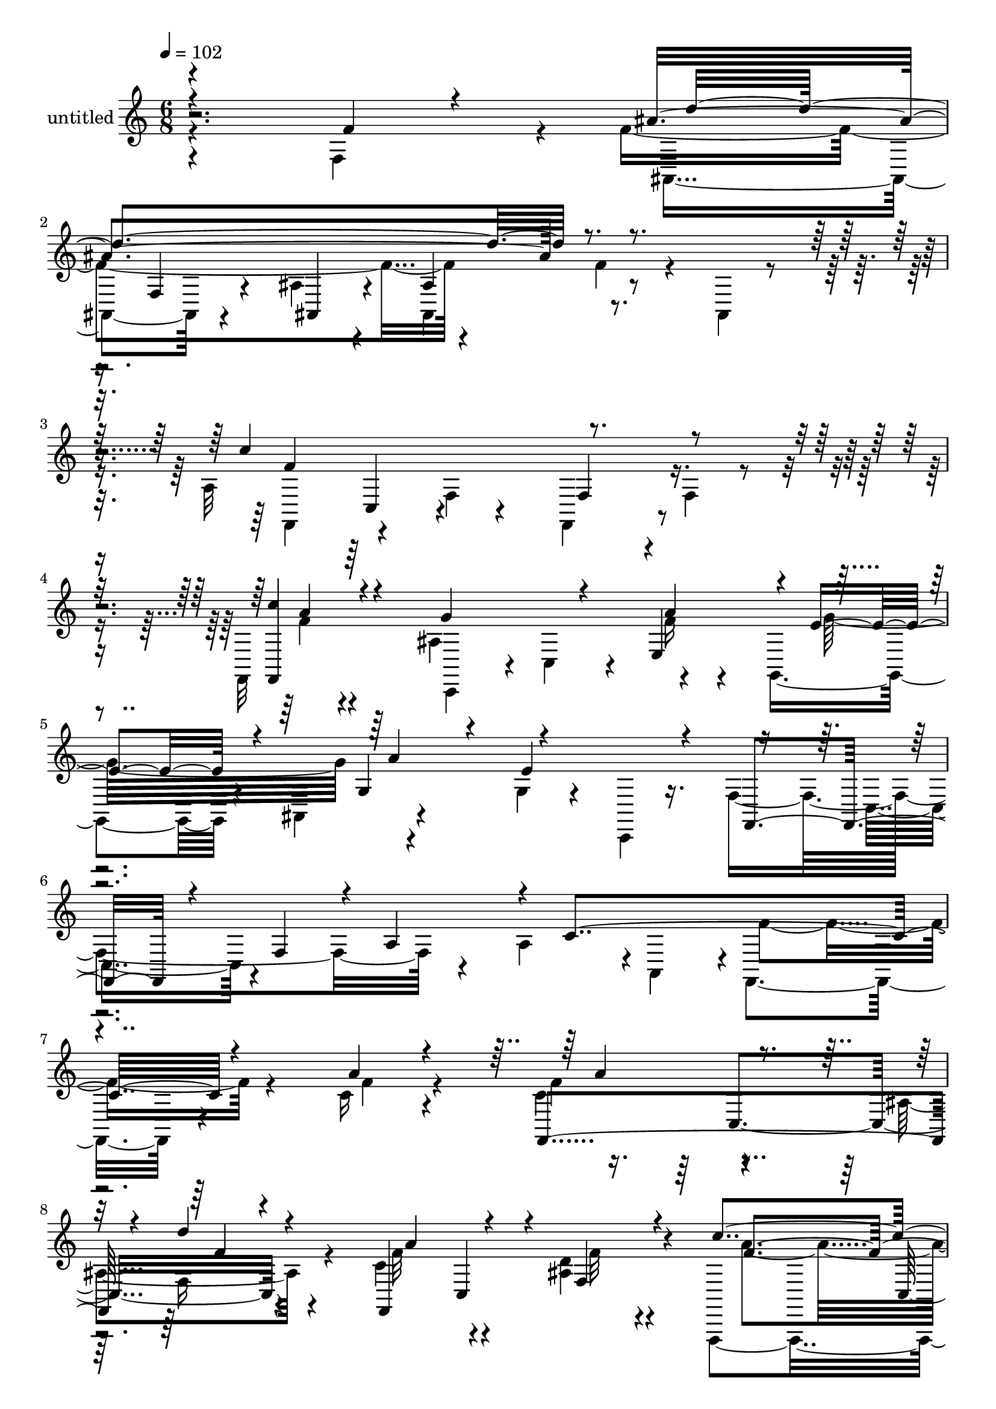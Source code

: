 % Lily was here -- automatically converted by c:/Program Files (x86)/LilyPond/usr/bin/midi2ly.py from mid/515.mid
\version "2.14.0"

\layout {
  \context {
    \Voice
    \remove "Note_heads_engraver"
    \consists "Completion_heads_engraver"
    \remove "Rest_engraver"
    \consists "Completion_rest_engraver"
  }
}

trackAchannelA = {


  \key c \major
    
  \set Staff.instrumentName = "untitled"
  
  % [COPYRIGHT_NOTICE] Copyright ~ 2000 by Rolo
  
  % [TEXT_EVENT] Rolo

  
  \time 6/8 
  

  \key c \major
  
  \tempo 4 = 102 
  \skip 4*19 
  % [MARKER] estrofa
  \skip 4*6678/120 
  % [MARKER] estrofa
  \skip 4*6693/120 
  % [MARKER] estrofa
  \skip 4*6699/120 
  % [MARKER] estrofa
  
}

trackA = <<
  \context Voice = voiceA \trackAchannelA
>>


trackBchannelA = {
  
}

trackBchannelB = \relative c {
  \voiceFour
  r4*216/120 f4*69/120 r4*8/120 f'4*253/120 r4*61/120 f4*37/120 
  r4*28/120 ais,,4*14/120 r4*56/120 a'32*19 r4*3/120 f4*16/120 
  r4*54/120 f,32 r4*64/120 ais'4*164/120 r4*76/120 g,4*49/120 r4*11/120 ais4*56/120 
  r4*88/120 g'4*34/120 r4*26/120 c,,4*12/120 r16. f'4*169/120 r4*35/120 a4*59/120 
  r4*1/120 a,4*66/120 r4*1/120 f4*113/120 r4*101/120 c''16 r4*65/120 c4*81/120 
  r4*58/120 ais4*25/120 r4*53/120 c4*92/120 r4*46/120 <d ais >4*22/120 
  r4*48/120 f,,,4*104/120 r4*35/120 f'4*27/120 r4*39/120 a4*99/120 
  r4*46/120 a'4*17/120 r4*55/120 c,,4*136/120 r4*2/120 f'4*20/120 
  r4*54/120 g4*32/120 r4*33/120 a4*24/120 r4*40/120 ais4*22/120 
  r4*51/120 f,,4*106/120 r4*38/120 f'4*48/120 r4*12/120 a8. r16. a''4*17/120 
  r4*52/120 f,,4*133/120 r4*17/120 ais''4*21/120 r4*52/120 f,,4*71/120 
  r4*52/120 d''4*31/120 r4*46/120 a4*49/120 r4*17/120 a,4*93/120 
  r4*48/120 c'4*70/120 r4*2/120 c,4*36/120 r16 c'4*24/120 r4*50/120 ais4*86/120 
  r4*46/120 ais,4*78/120 r4*63/120 f'4*17/120 r4*48/120 e4*19/120 
  r4*51/120 f4*134/120 r4*58/120 a,4*73/120 r4*2/120 c4*64/120 
  r4*56/120 f4*206/120 r4*9/120 ais,,4*76/120 r4*59/120 ais''4*17/120 
  r4*54/120 f,,4*64/120 r4*12/120 f'4*48/120 r4*12/120 a4*83/120 
  r4*51/120 a'4*16/120 r4*50/120 a4*16/120 r4*52/120 ais4*142/120 
  r4*61/120 c,,4*62/120 r4*7/120 a''4*33/120 r4*33/120 c,,4*16/120 
  r4*54/120 a''4*19/120 r16. c4*18/120 r4*44/120 f,,4*37/120 r4*39/120 a''32 
  r8 c,,4*34/120 r4*25/120 c'4*17/120 r8 ais,,4*138/120 r4*67/120 f''4*79/120 
  r4*52/120 ais4*17/120 r4*56/120 a16*7 r4*67/120 f4*19/120 r4*38/120 f,4*13/120 
  r4*61/120 ais'4*140/120 r4*4/120 e,4*43/120 r4*27/120 g4*121/120 
  r4*13/120 ais32 r4*69/120 f'4*56/120 r4*13/120 c,16. r4*36/120 f4*44/120 
  r4*38/120 a4*53/120 r4*91/120 c'16 r4*65/120 c4*81/120 r4*58/120 ais4*25/120 
  r4*53/120 c4*92/120 r4*46/120 <d ais >4*22/120 r4*48/120 f,,,4*104/120 
  r4*35/120 f'4*27/120 r4*39/120 a4*99/120 r4*46/120 a'4*17/120 
  r4*55/120 c,,4*136/120 r4*2/120 f'4*20/120 r4*54/120 g4*32/120 
  r4*33/120 a4*24/120 r4*40/120 ais4*22/120 r4*51/120 f,,4*106/120 
  r4*38/120 f'4*48/120 r4*12/120 a8. r16. a''4*17/120 r4*52/120 f,,4*133/120 
  r4*17/120 ais''4*21/120 r4*52/120 f,,4*71/120 r4*52/120 d''4*31/120 
  r4*46/120 a4*49/120 r4*17/120 a,4*93/120 r4*48/120 c'4*70/120 
  r4*2/120 c,4*36/120 r16 c'4*24/120 r4*50/120 ais4*86/120 r4*46/120 ais,4*78/120 
  r4*63/120 f'4*17/120 r4*48/120 e4*19/120 r4*51/120 f4*134/120 
  r4*58/120 a,4*73/120 r4*2/120 c4*64/120 r4*56/120 f4*206/120 
  r4*9/120 ais,,4*76/120 r4*59/120 ais''4*17/120 r4*54/120 f,,4*64/120 
  r4*12/120 f'4*48/120 r4*12/120 a4*83/120 r4*51/120 a'4*16/120 
  r4*50/120 a4*16/120 r4*52/120 ais4*142/120 r4*61/120 c,,4*62/120 
  r4*7/120 a''4*33/120 r4*33/120 c,,4*16/120 r4*54/120 a''4*19/120 
  r16. c4*18/120 r4*44/120 f,,4*37/120 r4*39/120 a''32 r8 c,,4*34/120 
  r4*25/120 c'4*17/120 r8 ais,,4*138/120 r4*67/120 f''4*79/120 
  r4*52/120 ais4*17/120 r4*56/120 a16*7 r4*67/120 f4*19/120 r4*38/120 f,4*13/120 
  | % 42
  r4*61/120 ais'4*140/120 r4*4/120 e,4*43/120 r4*27/120 g4*121/120 
  r4*13/120 ais32 r4*69/120 f'4*56/120 r4*13/120 c,16. r4*36/120 f4*44/120 
  r4*38/120 a4*53/120 r4*127/120 c'16 r4*65/120 c4*81/120 r4*58/120 ais4*25/120 
  r4*53/120 c4*92/120 r4*46/120 <d ais >4*22/120 r4*48/120 f,,,4*104/120 
  r4*35/120 f'4*27/120 r4*39/120 a4*99/120 r4*46/120 a'4*17/120 
  r4*55/120 c,,4*136/120 r4*2/120 f'4*20/120 r4*54/120 g4*32/120 
  r4*33/120 a4*24/120 r4*40/120 ais4*22/120 r4*51/120 f,,4*106/120 
  r4*38/120 f'4*48/120 r4*12/120 a8. r16. a''4*17/120 r4*52/120 f,,4*133/120 
  r4*17/120 ais''4*21/120 r16. c,32 r4*56/120 a,4*71/120 c4*62/120 
  r4*3/120 a'4*49/120 r4*17/120 a,4*93/120 r4*48/120 c'4*70/120 
  r4*2/120 c,4*36/120 r16 c'4*24/120 r4*50/120 ais4*86/120 r4*46/120 ais,4*78/120 
  r4*63/120 f'4*17/120 r4*48/120 e4*19/120 r4*51/120 f4*134/120 
  r4*58/120 a,4*73/120 r4*2/120 c4*64/120 r4*56/120 f4*206/120 
  r4*9/120 ais,,4*76/120 r4*59/120 ais''4*17/120 r4*54/120 f,,4*64/120 
  r4*12/120 f'4*48/120 r4*12/120 a4*83/120 r4*51/120 a'4*16/120 
  r4*50/120 a4*16/120 r4*52/120 ais4*142/120 r4*61/120 c,,4*62/120 
  r4*7/120 a''4*33/120 r4*33/120 c,,4*16/120 r4*54/120 a''4*19/120 
  r16. c4*18/120 r4*44/120 f,,4*37/120 r4*39/120 a''32 r8 c,,4*34/120 
  r4*25/120 c'4*17/120 r8 ais,,4*138/120 r4*67/120 f''4*79/120 
  r4*52/120 ais4*17/120 r4*56/120 a16*7 r4*67/120 f4*19/120 r4*38/120 f,4*13/120 
  r4*61/120 ais'4*140/120 r4*4/120 e,4*43/120 r4*27/120 g4*121/120 
  r4*13/120 ais32 r4*69/120 f'4*56/120 r4*13/120 c,16. r4*36/120 f4*44/120 
  r4*38/120 a4*68/120 r4*97/120 c4*99/120 r4*1/120 c''4*73/120 
  r4*63/120 d4*18/120 r4*58/120 f,,,4*104/120 r4*31/120 d'''4*16/120 
  r4*54/120 f,,,4*110/120 r4*32/120 c'4*79/120 r4*54/120 f'4*31/120 
  r4*38/120 a32 r4*52/120 c,,,4*141/120 r4*63/120 c4*69/120 f''4*22/120 
  r4*42/120 ais16 r4*41/120 f,,,4*89/120 r4*51/120 f'4*59/120 r4*12/120 a4*86/120 
  r4*48/120 f4*21/120 r4*54/120 c'''4*63/120 r4*3/120 a,,4*82/120 
  r4*56/120 f4*121/120 r4*12/120 f'4*19/120 r4*51/120 f,4*76/120 
  r4*64/120 c'4*62/120 r4*9/120 f,4*80/120 r4*61/120 c'32 r4*51/120 a''8. 
  r4*48/120 ais,4*64/120 r4*5/120 c,4*65/120 r4*2/120 a'''4*18/120 
  r4*49/120 g,4*13/120 r4*52/120 f4*84/120 r4*2/120 f,4*63/120 
  r4*6/120 a4*70/120 r8 a'4*21/120 r4*43/120 c4*21/120 r4*51/120 ais4*117/120 
  r4*20/120 ais,4*69/120 r4*3/120 d''4*14/120 r4*55/120 ais,,4*32/120 
  r4*33/120 d'4*11/120 r4*59/120 f,,,4*104/120 r4*34/120 f'4*47/120 
  r4*18/120 f'4*27/120 r4*37/120 a4*10/120 r4*57/120 f,4*16/120 
  r4*53/120 ais'4*151/120 r8 e4*24/120 r4*42/120 f4*25/120 r4*38/120 ais4*23/120 
  r4*44/120 f4*24/120 r4*39/120 c'4*20/120 r4*51/120 f,,4*48/120 
  r4*18/120 f'''4*11/120 r4*59/120 c,,4*79/120 r4*55/120 d'4*216/120 
  r4*62/120 f,4*16/120 r4*48/120 ais4*16/120 r4*52/120 f,,4*115/120 
  r4*24/120 f'4*33/120 r4*34/120 f'4*23/120 r4*48/120 
  | % 79
  c4*21/120 r4*53/120 c'4*23/120 r4*53/120 ais4*159/120 r4*76/120 c,,4*71/120 
  r4*17/120 f'4*18/120 r4*52/120 ais,4*24/120 r4*80/120 f'4*71/120 
  r4*32/120 a4*37/120 r4*72/120 c4*18/120 r4*134/120 f'4*16/120 
}

trackBchannelBvoiceB = \relative c {
  \voiceOne
  r4*222/120 f'4*27/120 r4*50/120 ais4*321/120 r4*124/120 c4*288/120 
  r4*70/120 <f,,, c''' >4*26/120 r4*53/120 g''4*109/120 r4*41/120 e,4*91/120 
  r4*3/120 e'4*44/120 r4*56/120 g,4*63/120 r4*38/120 e'4*82/120 
  r4*38/120 f,,4*64/120 r4*34/120 f'4*44/120 r4*6/120 a4*50/120 
  r4*8/120 c4*234/120 r4*101/120 a'4*28/120 r4*65/120 f,,4*141/120 
  r4*3/120 d'''4*19/120 r4*54/120 f,,,4*129/120 r4*11/120 f'4*24/120 
  r4*47/120 c''4*80/120 r4*128/120 a4*63/120 r4*10/120 c,4*49/120 
  r4*19/120 c'4*20/120 r4*53/120 ais4*124/120 r4*12/120 a4*23/120 
  r4*51/120 e4*18/120 r4*47/120 f4*20/120 r4*47/120 c,4*17/120 
  r4*54/120 a''4*93/120 r4*175/120 c,4*123/120 r4*21/120 c'8 r4*10/120 a,4*124/120 
  r4*28/120 a''4*22/120 r4*37/120 a,,4*71/120 c4*62/120 r4*7/120 c'4*37/120 
  r4*101/120 c,8 r4*7/120 a'4*72/120 r4*67/120 g32 r4*57/120 f4*85/120 
  r4*48/120 a4*24/120 r4*48/120 e4*26/120 r4*43/120 g,4*29/120 
  r4*36/120 g'4*24/120 r4*46/120 f,,4*102/120 r4*24/120 f'4*52/120 
  r4*14/120 f'4*39/120 r4*93/120 a,4*13/120 r4*51/120 ais'4*222/120 
  r8 f4*18/120 r4*48/120 d'32 r4*56/120 c4*94/120 r4*48/120 f,4*10/120 
  r4*50/120 c4*94/120 r4*39/120 c'4*19/120 r4*51/120 g4*91/120 
  r4*43/120 ais,4*32/120 r4*38/120 ais8 r4*7/120 f'4*23/120 r4*42/120 ais4*23/120 
  r4*47/120 f4*34/120 r4*31/120 a4*11/120 r4*126/120 a,4*69/120 
  r4*67/120 f'4*14/120 r4*61/120 ais4*155/120 r4*51/120 ais,4*80/120 
  r4*51/120 f'4*17/120 r4*56/120 f4*198/120 r4*5/120 f,4*80/120 
  r4*53/120 c''4*23/120 r4*49/120 g4*111/120 r4*33/120 f4*20/120 
  r4*52/120 e4*28/120 r16. a8 r4*9/120 g4*53/120 r4*22/120 f,,4*84/120 
  r4*155/120 f'''4*11/120 r4*126/120 a,4*28/120 r4*65/120 f,,4*141/120 
  r4*3/120 d'''4*19/120 r4*54/120 f,,,4*129/120 r4*11/120 f'4*24/120 
  r4*47/120 c''4*80/120 r4*128/120 a4*63/120 r4*10/120 c,4*49/120 
  r4*19/120 c'4*20/120 r4*53/120 ais4*124/120 r4*12/120 a4*23/120 
  r4*51/120 e4*18/120 r4*47/120 f4*20/120 r4*47/120 c,4*17/120 
  r4*54/120 a''4*93/120 r4*175/120 c,4*123/120 r4*21/120 c'8 r4*10/120 a,4*124/120 
  r4*28/120 a''4*22/120 r4*37/120 a,,4*71/120 c4*62/120 r4*7/120 c'4*37/120 
  r4*101/120 c,8 r4*7/120 a'4*72/120 r4*67/120 g32 r4*57/120 f4*85/120 
  r4*48/120 a4*24/120 r4*48/120 e4*26/120 r4*43/120 g,4*29/120 
  r4*36/120 g'4*24/120 r4*46/120 f,,4*102/120 r4*24/120 f'4*52/120 
  r4*14/120 f'4*39/120 r4*93/120 a,4*13/120 r4*51/120 ais'4*222/120 
  r8 f4*18/120 r4*48/120 d'32 r4*56/120 c4*94/120 r4*48/120 f,4*10/120 
  r4*50/120 c4*94/120 r4*39/120 c'4*19/120 r4*51/120 g4*91/120 
  r4*43/120 ais,4*32/120 r4*38/120 ais8 r4*7/120 f'4*23/120 r4*42/120 ais4*23/120 
  r4*47/120 f4*34/120 r4*31/120 a4*11/120 r4*126/120 a,4*69/120 
  r4*67/120 f'4*14/120 r4*61/120 ais4*155/120 r4*51/120 ais,4*80/120 
  r4*51/120 f'4*17/120 r4*56/120 f4*198/120 r4*5/120 f,4*80/120 
  r4*53/120 c''4*23/120 r4*49/120 g4*111/120 r4*33/120 f4*20/120 
  r4*52/120 e4*28/120 r16. a8 r4*9/120 g4*53/120 r4*22/120 f,,4*84/120 
  r4*154/120 c'''4*24/120 r16*5 a4*28/120 r4*65/120 f,,4*141/120 
  r4*3/120 d'''4*19/120 r4*54/120 f,,,4*129/120 r4*11/120 f'4*24/120 
  r4*47/120 c''4*80/120 r4*128/120 a4*63/120 r4*10/120 c,4*49/120 
  r4*19/120 c'4*20/120 r4*53/120 ais4*124/120 r4*12/120 a4*23/120 
  r4*51/120 e4*18/120 r4*47/120 f4*20/120 r4*47/120 c,4*17/120 
  r4*54/120 a''4*93/120 r4*175/120 c,4*123/120 r4*21/120 c'8 r4*10/120 a,4*124/120 
  r4*23/120 f4*71/120 r4*58/120 f'4*20/120 r4*54/120 f'4*31/120 
  r4*108/120 c,8 r4*7/120 a'4*72/120 r4*67/120 g32 r4*57/120 f4*85/120 
  r4*48/120 a4*24/120 r4*48/120 e4*26/120 r4*43/120 g,4*29/120 
  r4*36/120 g'4*24/120 r4*46/120 f,,4*102/120 r4*24/120 f'4*52/120 
  r4*14/120 f'4*39/120 r4*93/120 a,4*13/120 r4*51/120 ais'4*222/120 
  r8 f4*18/120 r4*48/120 d'32 r4*56/120 c4*94/120 r4*48/120 f,4*10/120 
  r4*50/120 c4*94/120 r4*39/120 c'4*19/120 r4*51/120 g4*91/120 
  r4*43/120 ais,4*32/120 r4*38/120 ais8 r4*7/120 f'4*23/120 r4*42/120 ais4*23/120 
  r4*47/120 f4*34/120 r4*31/120 a4*11/120 r4*126/120 a,4*69/120 
  r4*67/120 f'4*14/120 r4*61/120 ais4*155/120 r4*51/120 ais,4*80/120 
  r4*51/120 f'4*17/120 r4*56/120 f4*198/120 r4*5/120 f,4*80/120 
  r4*53/120 c''4*23/120 r4*49/120 g4*111/120 r4*33/120 f4*20/120 
  r4*52/120 e4*28/120 r16. a8 r4*9/120 g4*53/120 r4*22/120 f,,4*84/120 
  r4*153/120 c'''4*24/120 r4*140/120 a'4*18/120 r4*77/120 f,,4*158/120 
  r4*55/120 a''4*64/120 r4*5/120 c,,4*94/120 r4*44/120 a''4*82/120 
  r4*124/120 a4*64/120 r4*5/120 c,,4*40/120 r4*27/120 c''4*41/120 
  r4*27/120 ais4*138/120 r4*66/120 ais,,4*69/120 r4*63/120 c,4*20/120 
  r4*50/120 a'''4*217/120 r4*67/120 c,,4*84/120 r4*51/120 f,4*85/120 
  r4*50/120 c'4*40/120 r4*31/120 c''4*22/120 r4*43/120 c,,4*95/120 
  | % 69
  r4*43/120 c''4*37/120 r4*28/120 a,,32*7 r4*40/120 a''4*79/120 
  r4*64/120 c,4*16/120 r4*47/120 c,,4*136/120 r4*6/120 a''4*13/120 
  r4*54/120 g32 r4*52/120 a4*14/120 r4*52/120 g'4*11/120 r4*57/120 a,4*164/120 
  r4*51/120 f4*25/120 r4*44/120 f4*13/120 r4*50/120 a4*16/120 r4*55/120 ais,4*96/120 
  r4*113/120 ais'''4*16/120 r4*117/120 ais,4*12/120 r4*61/120 f4*72/120 
  r4*132/120 a,4*63/120 r4*2/120 c4*17/120 r4*47/120 a'4*13/120 
  r4*58/120 c,,,4*69/120 r4*3/120 c'4*59/120 r4*7/120 e4*59/120 
  r4*11/120 g4*54/120 r4*11/120 ais4*27/120 r4*39/120 c,4*12/120 
  r4*55/120 f,4*97/120 r4*102/120 c''''32 r4*119/120 f,,4*16/120 
  r4*54/120 f4*68/120 r4*7/120 f,4*46/120 r4*11/120 ais4*14/120 
  r4*59/120 ais,4*86/120 r4*51/120 ais4*12/120 r4*56/120 f''4*132/120 
  r4*76/120 a,4*54/120 r8. f'32 r4*59/120 c,4*157/120 r4*78/120 ais'4*69/120 
  r4*18/120 a'4*23/120 r4*53/120 c,,4*33/120 r4*66/120 f,4*100/120 
  r4*2/120 c'''4*49/120 r4*64/120 a,4*141/120 r4*8/120 c''32 
}

trackBchannelBvoiceC = \relative c {
  \voiceTwo
  r4*307/120 ais4*111/120 r4*35/120 ais'4*16/120 r4*56/120 ais,4*88/120 
  r4*133/120 f4*82/120 r4*57/120 f'4*9/120 r4*63/120 f,4*71/120 
  r4*76/120 f''4*13/120 r4*65/120 c,,4*69/120 r4*6/120 c'4*53/120 
  r4*24/120 f'16 r4*62/120 g32*7 r4*265/120 c,,4*35/120 r4*242/120 f'4*117/120 
  r4*98/120 f4*28/120 r4*66/120 f4*79/120 r4*63/120 f,16 r4*46/120 f'32*5 
  r4*64/120 f32 r4*57/120 a4*79/120 r4*127/120 f4*55/120 r4*161/120 g4*82/120 
  r4*53/120 ais,4*32/120 r4*40/120 c,16. r8. g''4*11/120 r4*58/120 f4*66/120 
  r32*19 c'32 r4*46/120 a'4*78/120 r4*69/120 f,4*24/120 r4*51/120 c'4*79/120 
  r4*44/120 f,4*20/120 r4*56/120 f4*29/120 r4*175/120 f4*114/120 
  r4*26/120 <f, c' >4*17/120 r4*54/120 c4*137/120 r4*68/120 c4*70/120 
  r4*1/120 a''4*27/120 r4*37/120 c,,32 r4*57/120 c'4*68/120 r32*17 f,4*18/120 
  r4*51/120 ais,4*81/120 r4*50/120 ais4*16/120 r8 ais'4*77/120 
  r4*59/120 ais,4*10/120 r8 f''4*83/120 r4*123/120 f4*29/120 r4*101/120 c4*16/120 
  r4*54/120 c,4*143/120 r8 e'4*21/120 r4*112/120 g4*16/120 r4*55/120 f,,4*88/120 
  r4*113/120 c''''4*14/120 r4*122/120 c,,4*10/120 r4*64/120 d'4*232/120 
  r4*41/120 f,,4*25/120 r4*41/120 ais,4*17/120 r4*53/120 c''4*271/120 
  r4*66/120 a4*14/120 r4*59/120 c,,,4*69/120 r4*6/120 c'4*61/120 
  r4*9/120 a''4*23/120 r4*49/120 g4*59/120 r4*12/120 f4*24/120 
  r4*46/120 e4*18/120 r4*126/120 c'16 r4*276/120 f,4*28/120 r4*66/120 f4*79/120 
  r4*63/120 f,16 r4*46/120 f'32*5 r4*64/120 f32 r4*57/120 a4*79/120 
  r4*127/120 f4*55/120 r4*161/120 g4*82/120 r4*53/120 ais,4*32/120 
  r4*40/120 c,16. r8. g''4*11/120 r4*58/120 f4*66/120 r32*19 c'32 
  r4*46/120 a'4*78/120 r4*69/120 f,4*24/120 r4*51/120 c'4*79/120 
  r4*44/120 f,4*20/120 r4*56/120 f4*29/120 r4*175/120 f4*114/120 
  r4*26/120 <c f, >4*17/120 r4*54/120 c,4*137/120 r4*68/120 c4*70/120 
  r4*1/120 a''4*27/120 r4*37/120 c,,32 r4*57/120 c'4*24/120 r4*37/120 c,4*43/120 
  r4*219/120 f4*18/120 r4*51/120 ais,4*81/120 r4*50/120 ais4*16/120 
  r8 ais'4*77/120 r4*59/120 ais,4*10/120 r8 f''4*83/120 r4*123/120 f4*29/120 
  r4*101/120 c4*16/120 r4*54/120 c,4*143/120 r8 e'4*21/120 r4*112/120 g4*16/120 
  r4*55/120 f,,4*88/120 r4*113/120 c''''4*14/120 r4*122/120 c,,4*10/120 
  r4*64/120 d'4*232/120 r4*41/120 f,,4*25/120 r4*41/120 ais,4*17/120 
  r4*53/120 c''4*271/120 r4*66/120 a4*14/120 r4*59/120 c,,,4*69/120 
  r4*6/120 c'4*61/120 r4*9/120 a''4*23/120 r4*49/120 g4*59/120 
  r4*12/120 f4*24/120 r4*46/120 e4*18/120 r4*126/120 c'16 r4*138/120 f4*11/120 
  r4*163/120 f,4*28/120 r4*66/120 f4*79/120 r4*63/120 f,16 r4*46/120 f'32*5 
  r4*64/120 f32 r4*57/120 a4*79/120 r4*127/120 f4*55/120 r4*161/120 g4*82/120 
  r4*53/120 ais,4*32/120 r4*40/120 c,16. r8. g''4*11/120 r4*58/120 f4*66/120 
  r32*19 c'32 r4*46/120 a'4*78/120 r4*69/120 f,4*24/120 r4*50/120 a'4*22/120 
  r32*7 d,16 r4*42/120 c4*37/120 r4*168/120 f,4*114/120 r4*26/120 <c f, >4*17/120 
  r4*54/120 c,4*137/120 r4*68/120 c4*70/120 r4*1/120 a''4*27/120 
  r4*37/120 c,,32 r4*55/120 c'4*24/120 r4*39/120 c,4*43/120 r4*219/120 f4*18/120 
  r4*51/120 ais,4*81/120 r4*50/120 ais4*16/120 r8 ais'4*77/120 
  r4*59/120 ais,4*10/120 r8 f''4*83/120 r4*123/120 f4*29/120 r4*101/120 c4*16/120 
  r4*54/120 c,4*143/120 r8 e'4*21/120 r4*112/120 g4*16/120 r4*55/120 f,,4*88/120 
  r4*113/120 c''''4*14/120 r4*122/120 c,,4*10/120 r4*64/120 d'4*232/120 
  r4*41/120 f,,4*25/120 r4*41/120 ais,4*17/120 r4*53/120 c''4*271/120 
  r4*66/120 a4*14/120 r4*59/120 c,,,4*69/120 r4*6/120 c'4*61/120 
  r4*9/120 a''4*23/120 r4*49/120 g4*59/120 r4*12/120 f4*24/120 
  r4*46/120 e4*18/120 r4*126/120 c'16 r4*138/120 f4*11/120 r4*151/120 c'4*19/120 
  r4*77/120 a4*66/120 c,,4*115/120 r4*34/120 f'4*55/120 r32*5 ais4*22/120 
  r4*54/120 c4*207/120 r32*9 <f, f,, >4*14/120 r4*126/120 g,,4*70/120 
  r4*61/120 e''4*24/120 r4*40/120 a4*29/120 r4*40/120 g4*17/120 
  r4*52/120 f4*218/120 r4*129/120 c32 r4*57/120 c4*53/120 r4*84/120 d'4*17/120 
  r4*53/120 c,32 r4*116/120 d4*14/120 r4*57/120 c4*40/120 r4*171/120 a4*72/120 
  r4*72/120 c'16 r4*40/120 ais,4*81/120 r4*51/120 g'4*14/120 r4*53/120 g4*20/120 
  r4*51/120 g,,4*17/120 r16. c,4*14/120 r8 c''4*159/120 r4*53/120 c,4*28/120 
  r4*39/120 a16 r4*34/120 c4*13/120 r4*58/120 f4*97/120 r4*114/120 f'4*10/120 
  r4 ais,,,32 r4*57/120 c''32*7 r4*228/120 c4*18/120 r4*53/120 g4*87/120 
  r4*53/120 a4*37/120 r4*32/120 g4*38/120 r4*26/120 a4*40/120 r4*26/120 g4*16/120 
  r4*113/120 a4*13/120 r4*124/120 a'4*16/120 r4*119/120 a,4*17/120 
  r4*52/120 ais4*153/120 r4*53/120 ais,4*88/120 r4*50/120 <f' d' >4*11/120 
  r4*56/120 c'4*168/120 r4*184/120 a4*14/120 r8 g8. r4*62/120 ais,4*34/120 
  r4*50/120 e'4*21/120 r4*145/120 g4*32/120 r4*167/120 f4*24/120 
  r4*238/120 <f' a >4*12/120 
}

trackBchannelBvoiceD = \relative c {
  \voiceThree
  r4*317/120 d''4*286/120 r4*143/120 f,4*224/120 r4*134/120 a4*17/120 
  r4*213/120 a4*94/120 r4*98/120 a4*112/120 r4*746/120 a4*91/120 
  r4*52/120 f4*13/120 r4*61/120 a4*91/120 r4*119/120 f4*85/120 
  r4*401/120 g,4*69/120 r4*76/120 ais4*56/120 r4*208/120 c,4*53/120 
  r4*446/120 d''32 r4*258/120 f,,4*76/120 r4*268/120 a4*10/120 
  r4*128/120 g4*76/120 r4*64/120 g'4*41/120 r4*224/120 c,,4*43/120 
  r4*293/120 d''4*212/120 r4*128/120 f,4*10/120 r8 a4*87/120 r4*249/120 a,4*7/120 
  r4*130/120 g4*63/120 r4*3/120 a'4*32/120 r4*37/120 g4*29/120 
  r4*237/120 c,,4*44/120 r4*95/120 f'''4*9/120 r4*127/120 a,,4*10/120 
  r4*64/120 f4*73/120 r4*3/120 f,16. r4*4/120 ais4*21/120 r4*265/120 f,4*140/120 
  r4*62/120 f4*72/120 r4*61/120 f''4*12/120 r4*567/120 a4*24/120 
  r4*373/120 a4*91/120 r4*52/120 f4*13/120 r4*61/120 a4*91/120 
  r4*119/120 f4*85/120 r4*401/120 g,4*69/120 r4*76/120 ais4*56/120 
  r4*208/120 c,4*53/120 r4*446/120 d''32 r4*258/120 f,,4*76/120 
  r4*268/120 a4*10/120 r4*128/120 g4*76/120 r4*64/120 g'4*41/120 
  r4*560/120 d'4*212/120 r4*128/120 f,4*10/120 r8 a4*87/120 r4*249/120 a,4*7/120 
  r4*130/120 g4*63/120 r4*3/120 a'4*32/120 r4*37/120 g4*29/120 
  r4*237/120 c,,4*44/120 r4*95/120 f'''4*9/120 r4*127/120 a,,4*10/120 
  r4*64/120 f4*73/120 r4*3/120 f,16. r4*4/120 ais4*21/120 r4*265/120 f,4*140/120 
  r4*62/120 f4*72/120 r4*61/120 f''4*12/120 r4*567/120 a4*24/120 
  r4*409/120 a4*91/120 r4*52/120 f4*13/120 r4*61/120 a4*91/120 
  r4*119/120 f4*85/120 r4*401/120 g,4*69/120 r4*76/120 ais4*56/120 
  r4*208/120 c,4*53/120 r4*446/120 d''32 r4*257/120 f,4*29/120 
  r4*316/120 a,4*10/120 r4*128/120 g4*76/120 r4*64/120 g'4*41/120 
  r4*560/120 d'4*212/120 r4*128/120 f,4*10/120 r8 a4*87/120 r4*249/120 a,4*7/120 
  r4*130/120 g4*63/120 r4*3/120 a'4*32/120 r4*37/120 g4*29/120 
  r4*237/120 c,,4*44/120 r4*95/120 f'''4*9/120 r4*127/120 a,,4*10/120 
  r4*64/120 f4*73/120 r4*3/120 f,16. r4*4/120 ais4*21/120 r4*265/120 f,4*140/120 
  r4*62/120 f4*72/120 r4*61/120 f''4*12/120 r4*567/120 a4*24/120 
  r4*399/120 f'4*69/120 r4*64/120 ais4*20/120 r4*62/120 c r4*67/120 f,,4*18/120 
  r4*59/120 f'4*74/120 r4*463/120 a4*71/120 r4*3/120 g4*33/120 
  r4*235/120 c,,,4*49/120 r4*232/120 c'''4*19/120 r4*191/120 d,4*12/120 
  r4*188/120 d'4*17/120 r16*11 a,,4*79/120 r4*133/120 g4*79/120 
  r4*266/120 f,4*65/120 r4*217/120 c''4*10/120 r4*49/120 f32 r4*56/120 d'4*117/120 
  r4*94/120 ais,,4*70/120 r4*62/120 f''4*12/120 r4*59/120 a4*132/120 
  r4*202/120 f4*12/120 r4*198/120 f4*16/120 r4*313/120 f'4*25/120 
  r4*112/120 f4*14/120 r4 c4*18/120 r4*59/120 ais,,4 r4*84/120 f''4*14/120 
  r4*185/120 a4*143/120 r16*7 c,4*12/120 r4*141/120 g4*66/120 r4*6/120 f'4*20/120 
  r4*65/120 g4*23/120 r4*142/120 e4*22/120 r4*186/120 f,4*78/120 
  r4*174/120 f4*18/120 
}

trackBchannelBvoiceE = \relative c {
  r16*13 f4*41/120 r4*23/120 ais,4*17/120 r4*54/120 ais'4*95/120 
  r4*199/120 c,4*58/120 r4*81/120 f4*71/120 r4*1423/120 c4*89/120 
  r4*127/120 c4*98/120 r4*112/120 c4*50/120 r4*520/120 g'4*54/120 
  r4*2271/120 f4*40/120 r4*16/120 ais4*12/120 r4*606/120 f'4*12/120 
  r4*262/120 g,4*57/120 r4*347/120 f''4*10/120 r4*125/120 a,,4*13/120 
  r4*192/120 f'32 r4*267/120 e,,4*5/120 r4*54/120 c'4*58/120 r4*10/120 f4*14/120 
  r4*192/120 f,4*19/120 r4*1025/120 c'4*89/120 r4*127/120 c4*98/120 
  r4*112/120 c4*50/120 r4*520/120 g'4*54/120 r4*2271/120 f4*40/120 
  r4*16/120 ais4*12/120 r4*606/120 f'4*12/120 r4*262/120 g,4*57/120 
  r4*347/120 f''4*10/120 r4*125/120 a,,4*13/120 r4*192/120 f'32 
  r4*267/120 e,,4*5/120 r4*54/120 c'4*58/120 r4*10/120 f4*14/120 
  r4*192/120 f,4*19/120 r4*1061/120 c'4*89/120 r4*127/120 c4*98/120 
  r4*112/120 c4*50/120 r4*520/120 g'4*54/120 r4*976/120 f4*76/120 
  r4*1219/120 f4*40/120 r4*16/120 ais4*12/120 r4*606/120 f'4*12/120 
  r4*262/120 g,4*57/120 r4*347/120 f''4*10/120 r4*125/120 a,,4*13/120 
  r4*192/120 f'32 r4*267/120 e,,4*5/120 r4*54/120 c'4*58/120 r4*10/120 f4*14/120 
  r4*192/120 f,4*19/120 r4*1118/120 f''4*29/120 r4*183/120 f'4*18/120 
  r4*116/120 a,,4*226/120 r4*254/120 f''4*19/120 r4*1915/120 f4*79/120 
  r4*264/120 f,,4*20/120 r4*115/120 f4*84/120 r4*325/120 c4*54/120 
  r4*760/120 c4*41/120 r4*95/120 a'4*62/120 r4*79/120 f4*13/120 
  r4*521/120 c4*56/120 r4*235/120 a'4*13/120 r4*213/120 a'4*24/120 
  r4*63/120 g,4*49/120 r4*576/120 c'4*24/120 
}

trackBchannelBvoiceF = \relative c {
  r4*6449/120 f4*9/120 r4*802/120 f32 r4*5846/120 f4*9/120 r4*802/120 f32 
  r4*5882/120 f4*9/120 r4*802/120 f32 r4*1943/120 f''4*18/120 r4*809/120 ais,,4*39/120 
  r4*4696/120 f4*17/120 
}

trackB = <<
  \context Voice = voiceA \trackBchannelA
  \context Voice = voiceB \trackBchannelB
  \context Voice = voiceC \trackBchannelBvoiceB
  \context Voice = voiceD \trackBchannelBvoiceC
  \context Voice = voiceE \trackBchannelBvoiceD
  \context Voice = voiceF \trackBchannelBvoiceE
  \context Voice = voiceG \trackBchannelBvoiceF
>>


\score {
  <<
    \context Staff=trackB \trackA
    \context Staff=trackB \trackB
  >>
  \layout {}
  \midi {}
}
